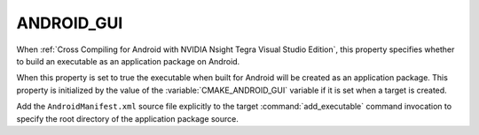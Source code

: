 ANDROID_GUI
-----------

When :ref:`Cross Compiling for Android with NVIDIA Nsight Tegra Visual Studio
Edition`, this property specifies whether to build an executable as an
application package on Android.

When this property is set to true the executable when built for Android
will be created as an application package.  This property is initialized
by the value of the :variable:`CMAKE_ANDROID_GUI` variable if it is set
when a target is created.

Add the ``AndroidManifest.xml`` source file explicitly to the
target :command:`add_executable` command invocation to specify the
root directory of the application package source.
